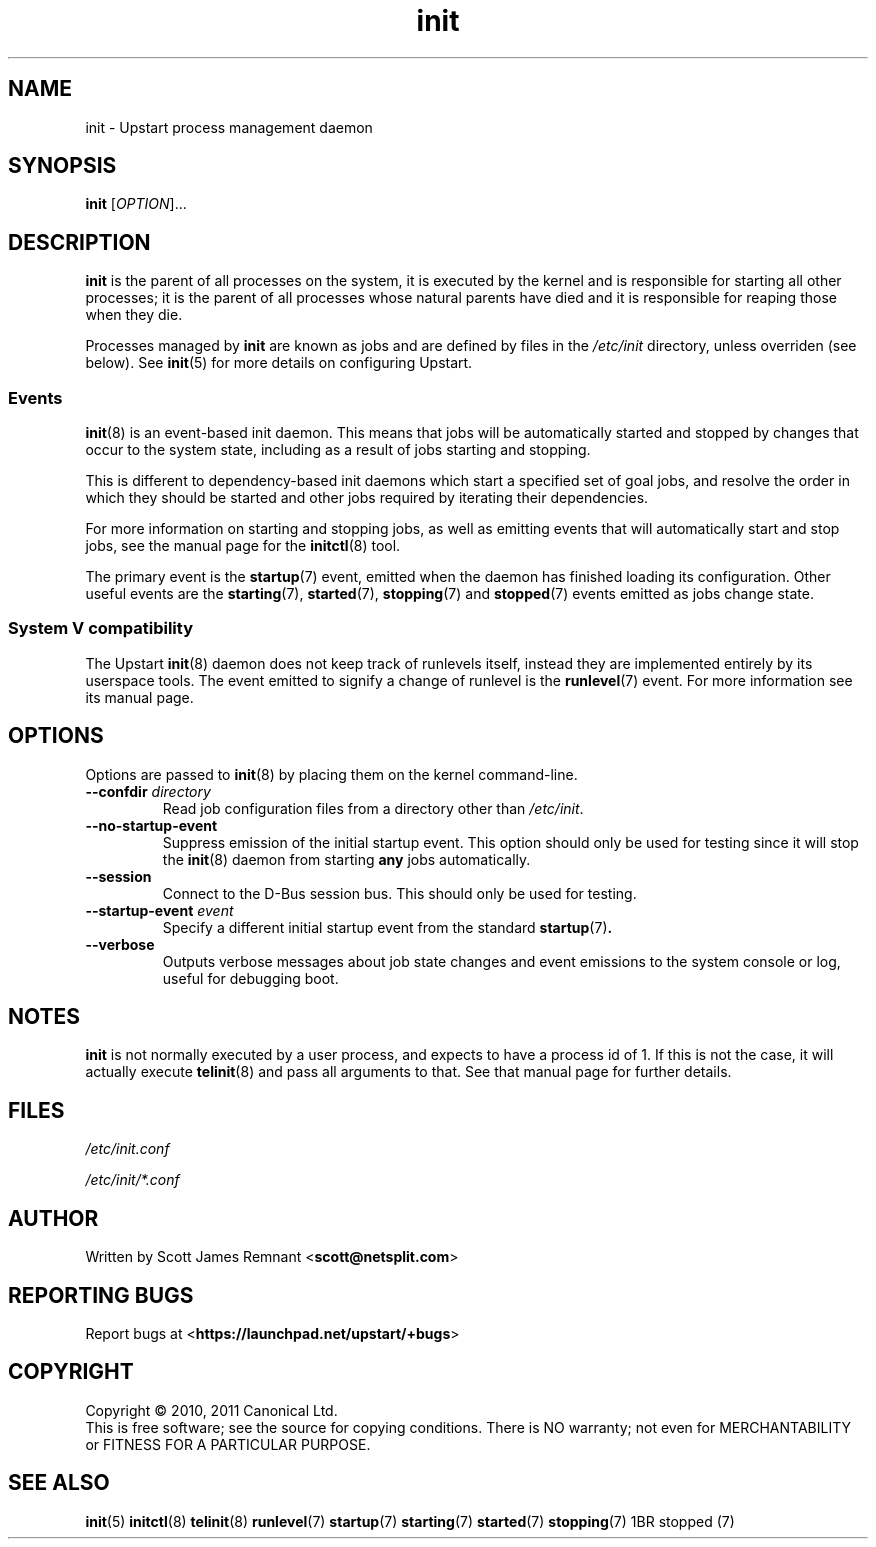 .TH init 8 2011-02-17 "Upstart"
.\"
.SH NAME
init \- Upstart process management daemon
.\"
.SH SYNOPSIS
.B init
.RI [ OPTION ]...
.\"
.SH DESCRIPTION
.B init
is the parent of all processes on the system, it is executed by the kernel
and is responsible for starting all other processes; it is the parent of
all processes whose natural parents have died and it is responsible for
reaping those when they die.

Processes managed by
.B init
are known as jobs and are defined by files in the
.I /etc/init
directory, unless overriden (see below).  See
.BR init (5)
for more details on configuring Upstart.
.\"
.SS Events
.BR init (8)
is an event-based init daemon.  This means that jobs will be automatically
started and stopped by changes that occur to the system state, including
as a result of jobs starting and stopping.

This is different to dependency-based init daemons which start a specified
set of goal jobs, and resolve the order in which they should be started and
other jobs required by iterating their dependencies.

For more information on starting and stopping jobs, as well as emitting
events that will automatically start and stop jobs, see the manual page for
the
.BR initctl (8)
tool.

The primary event is the
.BR startup (7)
event, emitted when the daemon has finished loading its configuration.
Other useful events are the
.BR starting (7),
.BR started (7),
.BR stopping (7)
and
.BR stopped (7)
events emitted as jobs change state.
.\"
.SS System V compatibility
The Upstart
.BR init (8)
daemon does not keep track of runlevels itself, instead they are implemented
entirely by its userspace tools.  The event emitted to signify a change
of runlevel is the
.BR runlevel (7)
event.  For more information see its manual page.
.\"
.SH OPTIONS
Options are passed to
.BR init (8)
by placing them on the kernel command-line.
.\"
.TP
.B --confdir \fIdirectory\fP
Read job configuration files from a directory other than
\fI/etc/init\fP.
.\"
.TP
.B --no-startup-event
Suppress emission of the initial startup event. This option should only
be used for testing since it will stop the 
.BR init (8)
daemon from starting \fBany\fP jobs automatically.
.\"
.TP
.B --session
Connect to the D-Bus session bus. This should only be used for testing.
.\"
.TP
.B --startup-event \fIevent\fP
Specify a different initial startup event from the standard
.BR startup (7) .
.\"
.TP
.B --verbose
Outputs verbose messages about job state changes and event emissions to the
system console or log, useful for debugging boot.
.\"
.SH NOTES
.B init
is not normally executed by a user process, and expects to have a process
id of 1.  If this is not the case, it will actually execute
.BR telinit (8)
and pass all arguments to that.  See that manual page for further details.
.\"
.SH FILES
.\"
.I /etc/init.conf

.I /etc/init/*.conf
.\"
.SH AUTHOR
Written by Scott James Remnant
.RB < scott@netsplit.com >
.\"
.SH REPORTING BUGS
Report bugs at
.RB < https://launchpad.net/upstart/+bugs >
.\"
.SH COPYRIGHT
Copyright \(co 2010, 2011 Canonical Ltd.
.br
This is free software; see the source for copying conditions.  There is NO
warranty; not even for MERCHANTABILITY or FITNESS FOR A PARTICULAR PURPOSE.
.\"
.SH SEE ALSO
.BR init (5)
.BR initctl (8)
.BR telinit (8)
.BR runlevel (7)
.BR startup (7)
.BR starting (7)
.BR started (7)
.BR stopping (7)
1BR stopped (7)
